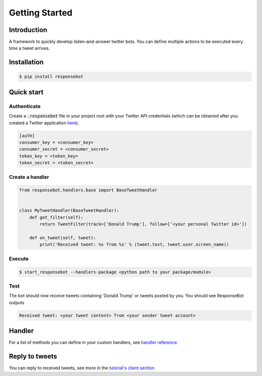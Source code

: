 Getting Started
===============

Introduction
------------
A framework to quickly develop listen-and-answer twitter bots. You can define multiple actions to be executed every time a tweet arrives.

Installation
------------
.. code-block:: bash

   $ pip install responsebot

Quick start
-----------
Authenticate
~~~~~~~~~~~~

Create a :code:`.responsebot` file in your project root with your Twitter API credentials (which can be obtained after you created a Twitter application `here <https://apps.twitter.com/>`_).

.. code-block:: ini

   [auth]
   consumer_key = <consumer_key>
   consumer_secret = <consumer_secret>
   token_key = <token_key>
   token_secret = <token_secret>

Create a handler
~~~~~~~~~~~~~~~~

.. code-block:: python

   from responsebot.handlers.base import BaseTweetHandler


   class MyTweetHandler(BaseTweetHandler):
       def get_filter(self):
           return TweetFilter(track=['Donald Trump'], follow=['<your personal Twitter id>'])

       def on_tweet(self, tweet):
           print('Received tweet: %s from %s' % (tweet.text, tweet.user.screen_name))

Execute
~~~~~~~

.. code-block:: bash

   $ start_responsebot --handlers-package <python path to your package/module>

Test
~~~~

The bot should now receive tweets containing 'Donald Trump' or tweets posted by you. You should see ResponseBot outputs

.. code-block:: bash

   Received tweet: <your tweet content> from <your sender tweet account>

Handler
-------
For a list of methods you can define in your custom handlers, see `handler reference <reference/responsebot.handlers.base.html>`_.

Reply to tweets
---------------
You can reply to received tweets, see more in the `tutorial's client section <tutorial.html#client>`_
